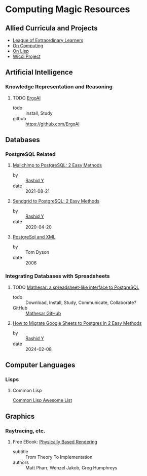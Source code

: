 * Computing Magic Resources

** Allied Curricula and Projects

- [[https://gregdavidson.github.io/loel/][League of Extraordinary Learners]]
- [[https://github.com/GregDavidson/on-computing#readme][On Computing]]
- [[https://github.com/GregDavidson/on-lisp#readme][On Lisp]]
- [[https://gregdavidson.github.io/wicci-core-S0_lib/][Wicci Project]]

** Artificial Intelligence

*** Knowledge Representation and Reasoning

**** TODO  [[https://github.com/ErgoAI][ErgoAI]]
- todo :: Install, Study
- github :: https://github.com/ErgoAI

** Databases

*** PostgreSQL Related

**** [[https://hevodata.com/learn/mailchimp-to-postgresql][Mailchimp to PostgreSQL: 2 Easy Methods]]
- by :: [[https://hevodata.com/learn/author/rashid][Rashid Y]]
- date :: 2021-08-21

**** [[https://hevodata.com/learn/sendgrid-to-postgresql][Sendgrid to PostgreSQL: 2 Easy Methods]]
- by :: [[https://hevodata.com/learn/author/rashid][Rashid Y]]
- date :: 2020-04-20

**** [[https://web.archive.org/web/20220223072434/http://www.throwingbeans.org/tech/postgresql_and_xml.html][PostgreSql and XML]]
- by :: Tom Dyson
- date :: 2006

*** Integrating Databases with Spreadsheets

**** TODO [[https://mathesar.org][Mathesar: a spreadsheet-like interface to PostgreSQL]]
- todo :: Download, Install, Study, Communicate, Collaborate?
- GitHub :: [[https://github.com/mathesar-foundation/mathesar#readme][Mathesar GitHub]]

**** [[https://hevodata.com/learn/google-sheets-to-postgresql][How to Migrate Google Sheets to Postgres in 2 Easy Methods]]
- by :: [[https://hevodata.com/learn/author/rashid][Rashid Y]]
- date :: 2024-02-08

** Computer Languages

*** Lisps

**** Common Lisp

[[https://awesome-cl.com][Common Lisp Awesome List]]

** Graphics

*** Raytracing, etc.

****  Free EBook: [[https://pbr-book.org][Physically Based Rendering]]
- subtitle :: From Theory To Implementation
- authors :: Matt Pharr, Wenzel Jakob, Greg Humphreys
